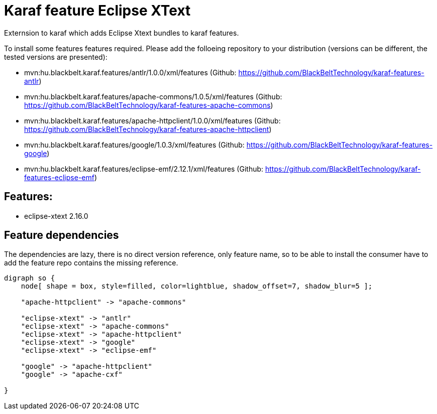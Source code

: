 # Karaf feature Eclipse XText

Externsion to karaf which adds Eclipse Xtext bundles to karaf features.

To install some features features required. Please add the folloeing repository to your distribution (versions can be different, the tested versions are presented): 

- mvn:hu.blackbelt.karaf.features/antlr/1.0.0/xml/features (Github: https://github.com/BlackBeltTechnology/karaf-features-antlr)
- mvn:hu.blackbelt.karaf.features/apache-commons/1.0.5/xml/features (Github: https://github.com/BlackBeltTechnology/karaf-features-apache-commons)
- mvn:hu.blackbelt.karaf.features/apache-httpclient/1.0.0/xml/features (Github: https://github.com/BlackBeltTechnology/karaf-features-apache-httpclient)
- mvn:hu.blackbelt.karaf.features/google/1.0.3/xml/features (Github: https://github.com/BlackBeltTechnology/karaf-features-google)
- mvn:hu.blackbelt.karaf.features/eclipse-emf/2.12.1/xml/features (Github: https://github.com/BlackBeltTechnology/karaf-features-eclipse-emf)

## Features:

- eclipse-xtext 2.16.0


## Feature dependencies

The dependencies are lazy, there is no direct version reference, only feature name, so to be able to install
the consumer have to add the feature repo contains the missing reference.

[graphviz]
....
digraph so {
    node[ shape = box, style=filled, color=lightblue, shadow_offset=7, shadow_blur=5 ];

    "apache-httpclient" -> "apache-commons"

    "eclipse-xtext" -> "antlr"
    "eclipse-xtext" -> "apache-commons"
    "eclipse-xtext" -> "apache-httpclient"
    "eclipse-xtext" -> "google"
    "eclipse-xtext" -> "eclipse-emf"

    "google" -> "apache-httpclient"
    "google" -> "apache-cxf"

}
....